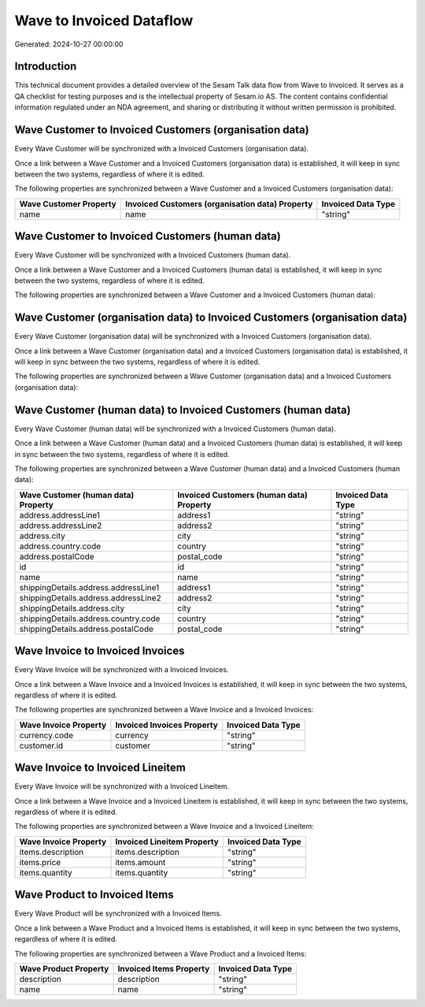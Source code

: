 =========================
Wave to Invoiced Dataflow
=========================

Generated: 2024-10-27 00:00:00

Introduction
------------

This technical document provides a detailed overview of the Sesam Talk data flow from Wave to Invoiced. It serves as a QA checklist for testing purposes and is the intellectual property of Sesam.io AS. The content contains confidential information regulated under an NDA agreement, and sharing or distributing it without written permission is prohibited.

Wave Customer to Invoiced Customers (organisation data)
-------------------------------------------------------
Every Wave Customer will be synchronized with a Invoiced Customers (organisation data).

Once a link between a Wave Customer and a Invoiced Customers (organisation data) is established, it will keep in sync between the two systems, regardless of where it is edited.

The following properties are synchronized between a Wave Customer and a Invoiced Customers (organisation data):

.. list-table::
   :header-rows: 1

   * - Wave Customer Property
     - Invoiced Customers (organisation data) Property
     - Invoiced Data Type
   * - name
     - name
     - "string"


Wave Customer to Invoiced Customers (human data)
------------------------------------------------
Every Wave Customer will be synchronized with a Invoiced Customers (human data).

Once a link between a Wave Customer and a Invoiced Customers (human data) is established, it will keep in sync between the two systems, regardless of where it is edited.

The following properties are synchronized between a Wave Customer and a Invoiced Customers (human data):

.. list-table::
   :header-rows: 1

   * - Wave Customer Property
     - Invoiced Customers (human data) Property
     - Invoiced Data Type


Wave Customer (organisation data) to Invoiced Customers (organisation data)
---------------------------------------------------------------------------
Every Wave Customer (organisation data) will be synchronized with a Invoiced Customers (organisation data).

Once a link between a Wave Customer (organisation data) and a Invoiced Customers (organisation data) is established, it will keep in sync between the two systems, regardless of where it is edited.

The following properties are synchronized between a Wave Customer (organisation data) and a Invoiced Customers (organisation data):

.. list-table::
   :header-rows: 1

   * - Wave Customer (organisation data) Property
     - Invoiced Customers (organisation data) Property
     - Invoiced Data Type


Wave Customer (human data) to Invoiced Customers (human data)
-------------------------------------------------------------
Every Wave Customer (human data) will be synchronized with a Invoiced Customers (human data).

Once a link between a Wave Customer (human data) and a Invoiced Customers (human data) is established, it will keep in sync between the two systems, regardless of where it is edited.

The following properties are synchronized between a Wave Customer (human data) and a Invoiced Customers (human data):

.. list-table::
   :header-rows: 1

   * - Wave Customer (human data) Property
     - Invoiced Customers (human data) Property
     - Invoiced Data Type
   * - address.addressLine1
     - address1
     - "string"
   * - address.addressLine2
     - address2
     - "string"
   * - address.city
     - city
     - "string"
   * - address.country.code
     - country
     - "string"
   * - address.postalCode
     - postal_code
     - "string"
   * - id
     - id
     - "string"
   * - name
     - name
     - "string"
   * - shippingDetails.address.addressLine1
     - address1
     - "string"
   * - shippingDetails.address.addressLine2
     - address2
     - "string"
   * - shippingDetails.address.city
     - city
     - "string"
   * - shippingDetails.address.country.code
     - country
     - "string"
   * - shippingDetails.address.postalCode
     - postal_code
     - "string"


Wave Invoice to Invoiced Invoices
---------------------------------
Every Wave Invoice will be synchronized with a Invoiced Invoices.

Once a link between a Wave Invoice and a Invoiced Invoices is established, it will keep in sync between the two systems, regardless of where it is edited.

The following properties are synchronized between a Wave Invoice and a Invoiced Invoices:

.. list-table::
   :header-rows: 1

   * - Wave Invoice Property
     - Invoiced Invoices Property
     - Invoiced Data Type
   * - currency.code
     - currency
     - "string"
   * - customer.id
     - customer
     - "string"


Wave Invoice to Invoiced Lineitem
---------------------------------
Every Wave Invoice will be synchronized with a Invoiced Lineitem.

Once a link between a Wave Invoice and a Invoiced Lineitem is established, it will keep in sync between the two systems, regardless of where it is edited.

The following properties are synchronized between a Wave Invoice and a Invoiced Lineitem:

.. list-table::
   :header-rows: 1

   * - Wave Invoice Property
     - Invoiced Lineitem Property
     - Invoiced Data Type
   * - items.description
     - items.description
     - "string"
   * - items.price
     - items.amount
     - "string"
   * - items.quantity
     - items.quantity
     - "string"


Wave Product to Invoiced Items
------------------------------
Every Wave Product will be synchronized with a Invoiced Items.

Once a link between a Wave Product and a Invoiced Items is established, it will keep in sync between the two systems, regardless of where it is edited.

The following properties are synchronized between a Wave Product and a Invoiced Items:

.. list-table::
   :header-rows: 1

   * - Wave Product Property
     - Invoiced Items Property
     - Invoiced Data Type
   * - description
     - description
     - "string"
   * - name
     - name
     - "string"

